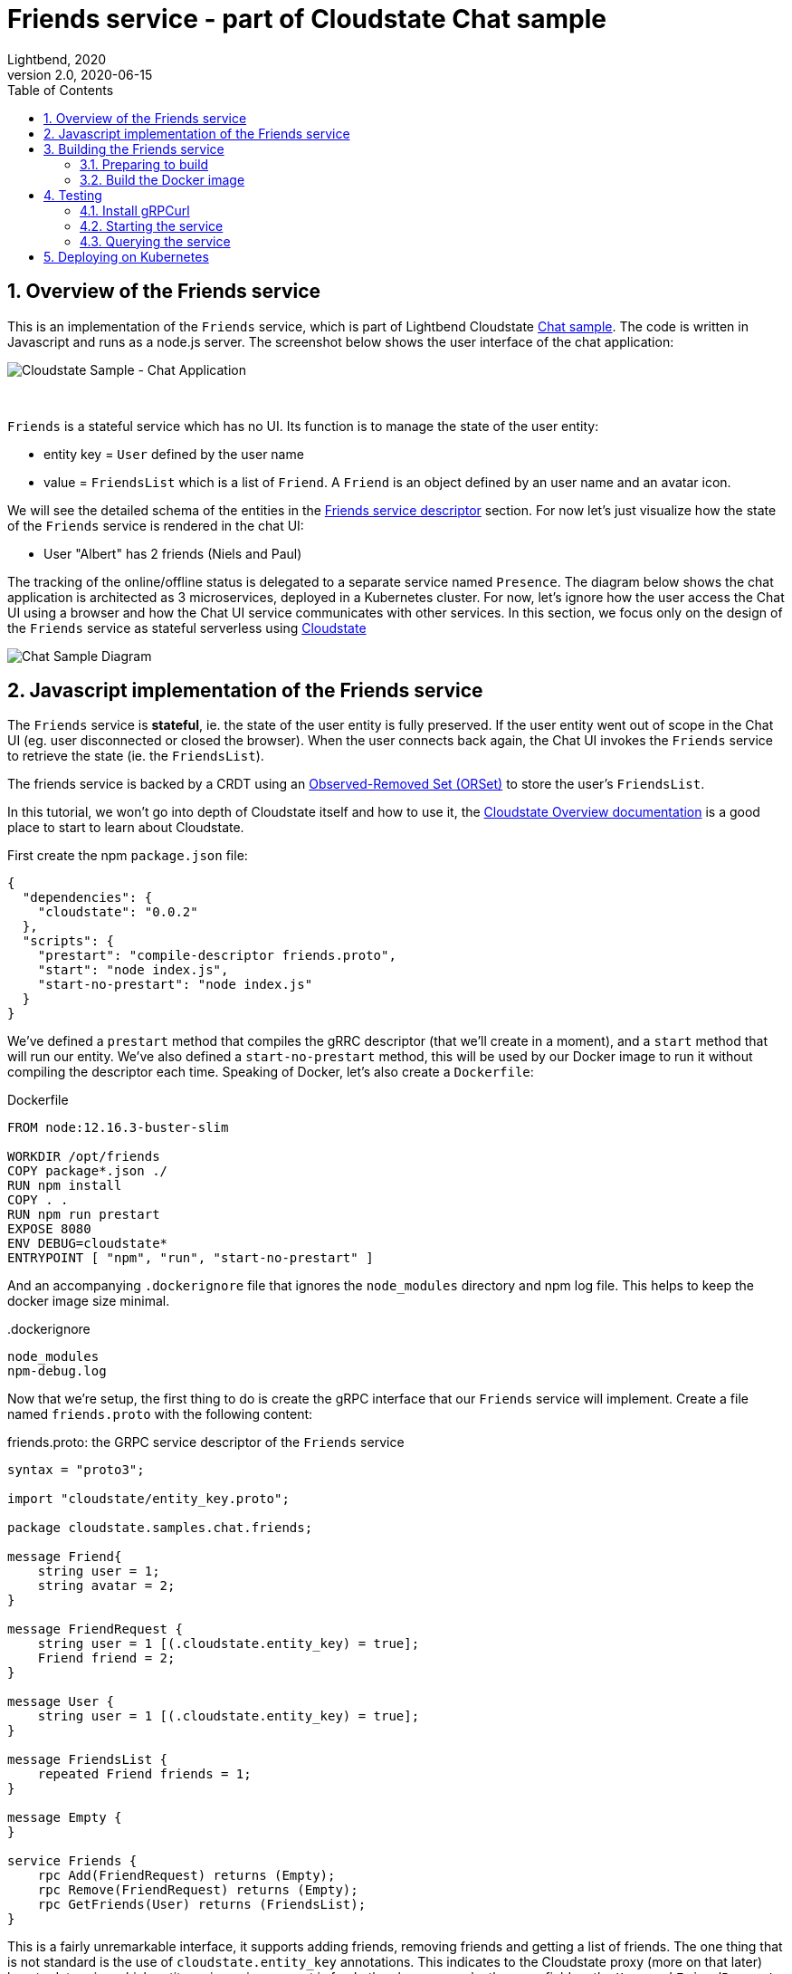 = Friends service - part of Cloudstate Chat sample
Lightbend, 2020
Version 2.0, 2020-06-15
:description: "Friends" stateful service, part of the Cloudstate chat sample https://github.com/cloudstateio/samples-ui-chat
:keywords: Cloudstate, stateful serverless, chat-sample
:sectnums:
:toc:
ifdef::env-github[]
:tip-caption: :bulb:
:note-caption: :information_source:
:important-caption: :heavy_exclamation_mark:
:caution-caption: :fire:
:warning-caption: :warning:
endif::[]


== Overview of the Friends service

This is an implementation of the `Friends` service, which is part of Lightbend Cloudstate https://github.com/cloudstateio/samples-ui-chat[Chat sample]. The code is written in Javascript and runs as a node.js server. The screenshot below shows the user interface of the chat application:

image::../docs/Cloudstate_Sample_ChatApplication.png[Cloudstate Sample - Chat Application]
{nbsp} +

`Friends` is a stateful service which has no UI. Its function is to manage the state of the user entity:

* entity key = `User` defined by the user name
* value = `FriendsList` which is a list of `Friend`. A `Friend` is an object defined by an user name and an avatar icon.

We will see the detailed schema of the entities in the <<friends-service-descriptor>> section. For now let's just visualize how the state of the `Friends` service is rendered in the chat UI:

* User "Albert" has 2 friends (Niels and Paul)

The tracking of the online/offline status is delegated to a separate service named `Presence`. The diagram below shows the chat application is architected as 3 microservices, deployed in a Kubernetes cluster. For now, let's ignore how the user access the Chat UI using a browser and how the Chat UI service communicates with other services. In this section, we focus only on the design of the `Friends` service as stateful serverless using https://github.com/cloudstateio/cloudstate[Cloudstate]

image::../docs/ChatAppDiagram_HighlightFriendService.png[Chat Sample Diagram]

[[javascript-implementation,Javascript implementation of the Friends service]]
== Javascript implementation of the Friends service

The `Friends` service is *stateful*, ie. the state of the user entity is fully preserved. If the user entity went out of scope in the Chat UI (eg. user disconnected or closed the browser). When the user connects back again, the Chat UI invokes the `Friends` service to retrieve the state (ie. the `FriendsList`).

The friends service is backed by a CRDT using an https://cloudstate.io/docs/core/current/user/features/crdts.html#crdts-available-in-cloudstate[Observed-Removed Set (ORSet)] to store the user's `FriendsList`.

In this tutorial, we won't go into depth of Cloudstate itself and how to use it, the https://cloudstate.io/docs/core/current/user/features/index.html[Cloudstate Overview documentation] is a good place to start to learn about Cloudstate.

First create the npm `package.json` file:

[source,JSON]
----
{
  "dependencies": {
    "cloudstate": "0.0.2"
  },
  "scripts": {
    "prestart": "compile-descriptor friends.proto",
    "start": "node index.js",
    "start-no-prestart": "node index.js"
  }
}
----

We've defined a `prestart` method that compiles the gRRC descriptor (that we'll create in a moment), and a `start` method that will run our entity. We've also defined a `start-no-prestart` method, this will be used by our Docker image to run it without compiling the descriptor each time. Speaking of Docker, let's also create a `Dockerfile`:

.Dockerfile
[source,Dockerfile]
----
FROM node:12.16.3-buster-slim

WORKDIR /opt/friends
COPY package*.json ./
RUN npm install
COPY . .
RUN npm run prestart
EXPOSE 8080
ENV DEBUG=cloudstate*
ENTRYPOINT [ "npm", "run", "start-no-prestart" ]
----

And an accompanying `.dockerignore` file that ignores the `node_modules` directory and npm log file. This helps to keep the docker image size minimal.

..dockerignore
----
node_modules
npm-debug.log
----

Now that we're setup, the first thing to do is create the gRPC interface that our `Friends` service will implement. Create a file named `friends.proto` with the following content:

[[friends-service-descriptor,Friends service descriptor]]
.friends.proto: the GRPC service descriptor of the `Friends` service
[source,protobuf]
----
syntax = "proto3";

import "cloudstate/entity_key.proto";

package cloudstate.samples.chat.friends;

message Friend{
    string user = 1;
    string avatar = 2;
}

message FriendRequest {
    string user = 1 [(.cloudstate.entity_key) = true];
    Friend friend = 2;
}

message User {
    string user = 1 [(.cloudstate.entity_key) = true];
}

message FriendsList {
    repeated Friend friends = 1;
}

message Empty {
}

service Friends {
    rpc Add(FriendRequest) returns (Empty);
    rpc Remove(FriendRequest) returns (Empty);
    rpc GetFriends(User) returns (FriendsList);
}
----

This is a fairly unremarkable interface, it supports adding friends, removing friends and getting a list of friends. The one thing that is not standard is the use of `cloudstate.entity_key` annotations. This indicates to the Cloudstate proxy (more on that later) how to determine which entity an incoming request is for. In the above example, the `user` field on the `User` and `FriendRequest` messages is annotated as "entity key". Which indicates our entities are identified by the user that owns them. The Cloudstate proxy takes care of maintaining the state (the CRDT representing the `FriendList`) for that user entity.

Now we create the code. Open a file called `index.js`. First some setup code:

[source,JavaScript]
----
const crdt = require("cloudstate").crdt;

const entity = new crdt.Crdt(
  "friends.proto",
  "cloudstate.samples.chat.friends.Friends"
);

entity.defaultValue = () => new crdt.ORSet();
----

We've imported the Cloudstate CRDT support, created a new CRDT entity that is served by the `Friends` gRPC service in `friends.proto`, and we've set a default value for the entity, should a command come in and no CRDT has yet been created for it, the value will bne defaulted to an empty ORSet.

Now we define some command handlers:

[source,JavaScript]
----
function add(friend, ctx) {
  ctx.state.add(friend.friend);
  return {};
}

function remove(friend, ctx) {
  ctx.state.delete(friend.friend);
  return {};
}

function getFriends(user, ctx) {  
  return {
    friends: Array.from(ctx.state)
  };
}
----

It's just a set, the first parameter passed in to each handler is the gRPC method parameter, for `add` and `remove` that's a `FriendRequest` message containing the friend to add or remove. The second parameter is the context, this, among other things, holds the current CRDT state (ie, the ORSet that we created before as the default value).

Finally, we'll wire the command handlers up and start the gRPC server that will serve the entity:

[source,JavaScript]
----
entity.commandHandlers = {
  Add: add,
  Remove: remove,
  GetFriends: getFriends
};

entity.start();
----

== Building the Friends service
=== Preparing to build

Install https://github.com/nvm-sh/nvm#installing-and-updating[nvm] and https://nodejs.org/en/download/[npm]. And verify the installation is OK:

[source,shell]
----
$ nvm --version
0.35.3

$ npm --version
6.14.5
----

Now we can prepare the build

[source,shell]
----
cd ./friends

nvm install
nvm use
npm install
----

=== Build the Docker image

Build a docker image with the following name attributes:

* Docker registry ID. Let's assume your DockerID on https://hub.docker.com/ is `mydockerregistry`
* image name: `samples-js-chat-friends`
* version: `latest`

The docker image tag will be `mydockerregistry/samples-js-chat-friends:latest`

[source,shell]
----
npm run prestart
DOCKER_PUBLISH_TO=mydockerregistry

# build docker image
docker build . -t $DOCKER_PUBLISH_TO/samples-js-chat-friends:latest

# authenticate with your Docker registry
docker login

# push the docker image to your registry
docker push $DOCKER_PUBLISH_TO/samples-js-chat-friends:latest
----


== Testing

=== Install gRPCurl

`Friends` is a microservice designed to be consumed by a https://github.com/cloudstateio/samples-ui-chat[Chat application] which has a UI. The communication between the Cloudstate `user-function` uses the gRPC protocol. https://github.com/fullstorydev/grpcurl[gRPCurl] is a command-line tool allowing to query gRPC servers in the same fashion as `curl` with REST servers. 

https://github.com/fullstorydev/grpcurl#installation[Install gRPCurl] from `brew` if you are on MacOS or directly from binaries for other OS. If the installation is successful, you should be able to invoke `grpcurl -version` in a terminal:

[source,shell]
----
$ grpcurl -version
grpcurl 1.6.0
----

=== Starting the service

We cannot test the `Friends` service by querying it directly. Why is that? In the <<javascript-implementation>> section, the Javascript code we wrote barely defines the data schema and the behavior of the service. And yet we have a full blown stateful service, ie. the service is able to store/retrieve the `FriendList` of an user entity. And this, with the benefits of scalability and high availability, without writing any code for the state storage & retrieval.

Our `Friends` service gains the state management ability thanks to Cloudstate. In Cloudstate terminology, the service we developped, here the Friends Javascript code, is called a `user-function`. As shown in https://cloudstate.io/docs/core/current/user/features/index.html[Using Cloudstate, Overview], the `user-function` communicates with the outside world via the intermediary of a Cloudstate proxy. This proxy "undertands" the data schema and behavior of our service (the `user-function`) thanks to the https://github.com/cloudstateio/samples-js-chat/blob/master/friends/friends.proto[Service descriptor]. So that the proxy is able to enrich the communication to our service with state management.

image::https://cloudstate.io/docs/core/current/user/features/overview.svg[Cloudstate Overview,480,315,align="center",link="https://cloudstate.io/docs/core/current/user/features/index.html"]
{nbsp} +

In the remaining of this guide, `Friends` is referred to by multiple qualifications which are identical. The wording will be chosen to best suit the context:

* `Friends` is a *service* from the business point of view
* `Friends` is a *microservice* in terms of architecture design
* `Friends` is a *user-function* in the context of Cloudstate


Therefore, to test our `Friends` service we need both the Cloudstate proxy and our own `Friends` user-function to be running. We use https://docs.docker.com/engine/reference/commandline/run/[docker run] to run two images:

* The Cloudstate proxy, which exposes the entrypoint to test the service. This image is already prebuilt for us by Cloudstate dev team. We can get it at `cloudstateio/cloudstate-proxy-dev-mode`
* The Cloudstate `user-function`, which is the Friends service we have already built above into the docker image `samples-js-chat-friends`

[source,shell]
----
# in terminal 1, run the cloudstate proxy docker image in interactive mode (-it)
# exposing the CS proxy port 9000 to the same 9000 on the host machine
# NOTE: ignore the connection errors to the Friends `user-function` which is not yet started
docker run -it --rm --name cloudstate-proxy -p 9000:9000 \
  cloudstateio/cloudstate-proxy-dev-mode \
  -Dcloudstate.proxy.user-function-port=8080 \
  -Dcloudstate.proxy.user-function-interface=samples-js-chat-friends

# in terminal 2, run the docker image of the Friends `user-function`
# within the SAME network namespace as the CS proxy
DOCKER_PUBLISH_TO=mydockerregistry

docker run -it --rm --network container:cloudstate-proxy --name js-friends \
  $DOCKER_PUBLISH_TO/samples-js-chat-friends
----

image::../docs/DockerRun_Friends_UserFunction.png[Docker Run, Friends "user-function"]


=== Querying the service

Now we can use https://github.com/fullstorydev/grpcurl[gRPCurl] to test our service

Discover the services exposed at our gRPC server, implemented by the Cloudstate proxy:
[source,shell]
----
$ grpcurl -plaintext localhost:9000 list

# console output
cloudstate.samples.chat.friends.Friends
grpc.reflection.v1alpha.ServerReflection
----

Then inspect the metadata of the `Friends` service
[source,shell]
----
$ grpcurl -plaintext localhost:9000 describe cloudstate.samples.chat.friends.Friends

# console output
cloudstate.samples.chat.friends.Friends is a service:
service Friends {
  rpc Add ( .cloudstate.samples.chat.friends.FriendRequest ) returns ( .cloudstate.samples.chat.friends.Empty );
  rpc GetFriends ( .cloudstate.samples.chat.friends.User ) returns ( .cloudstate.samples.chat.friends.FriendsList );
  rpc Remove ( .cloudstate.samples.chat.friends.FriendRequest ) returns ( .cloudstate.samples.chat.friends.Empty );
}
----

Now let's test the `Add` and `GetFriends` methods. These methods requires input parameters which should be serialized as JSON string. The data schema is defined in https://github.com/cloudstateio/samples-js-chat/blob/master/friends/friends.proto[Friends service descriptor]. Or use `grpcurl ... describe cloudstate.samples.chat.friends.Friends.FriendRequest` to get the schema.

[source,shell]
----
$ grpcurl -plaintext -d '{"user": "Albert", "friend": {"user":"Neils", "avatar":"img2.png"}}' \
  localhost:9000 \
  cloudstate.samples.chat.friends.Friends/Add

$ grpcurl -plaintext -d '{"user": "Albert", "friend": {"user":"Paul", "avatar":"img3.png"}}' \
  localhost:9000 \
  cloudstate.samples.chat.friends.Friends/Add

$ grpcurl -plaintext -d '{"user": "Albert"}' \
  localhost:9000 \
  cloudstate.samples.chat.friends.Friends/GetFriends

# console output
{
  "friends": [
    {
      "user": "Neils",
      "avatar": "img2.png"
    },
    {
      "user": "Paul",
      "avatar": "img3.png"
    }
  ]
}
----

== Deploying on Kubernetes

To fulfill its goal as a stateful serverless service, the `Friends` service must be deployed in a Kubernetes cluster.

The deployment process is described in details in the https://github.com/cloudstateio/samples-ui-chat[Cloudstate Chat Sample], which a chat room application with an UI. Allowing us to test the full integration of multiple microservices collaborating together.
